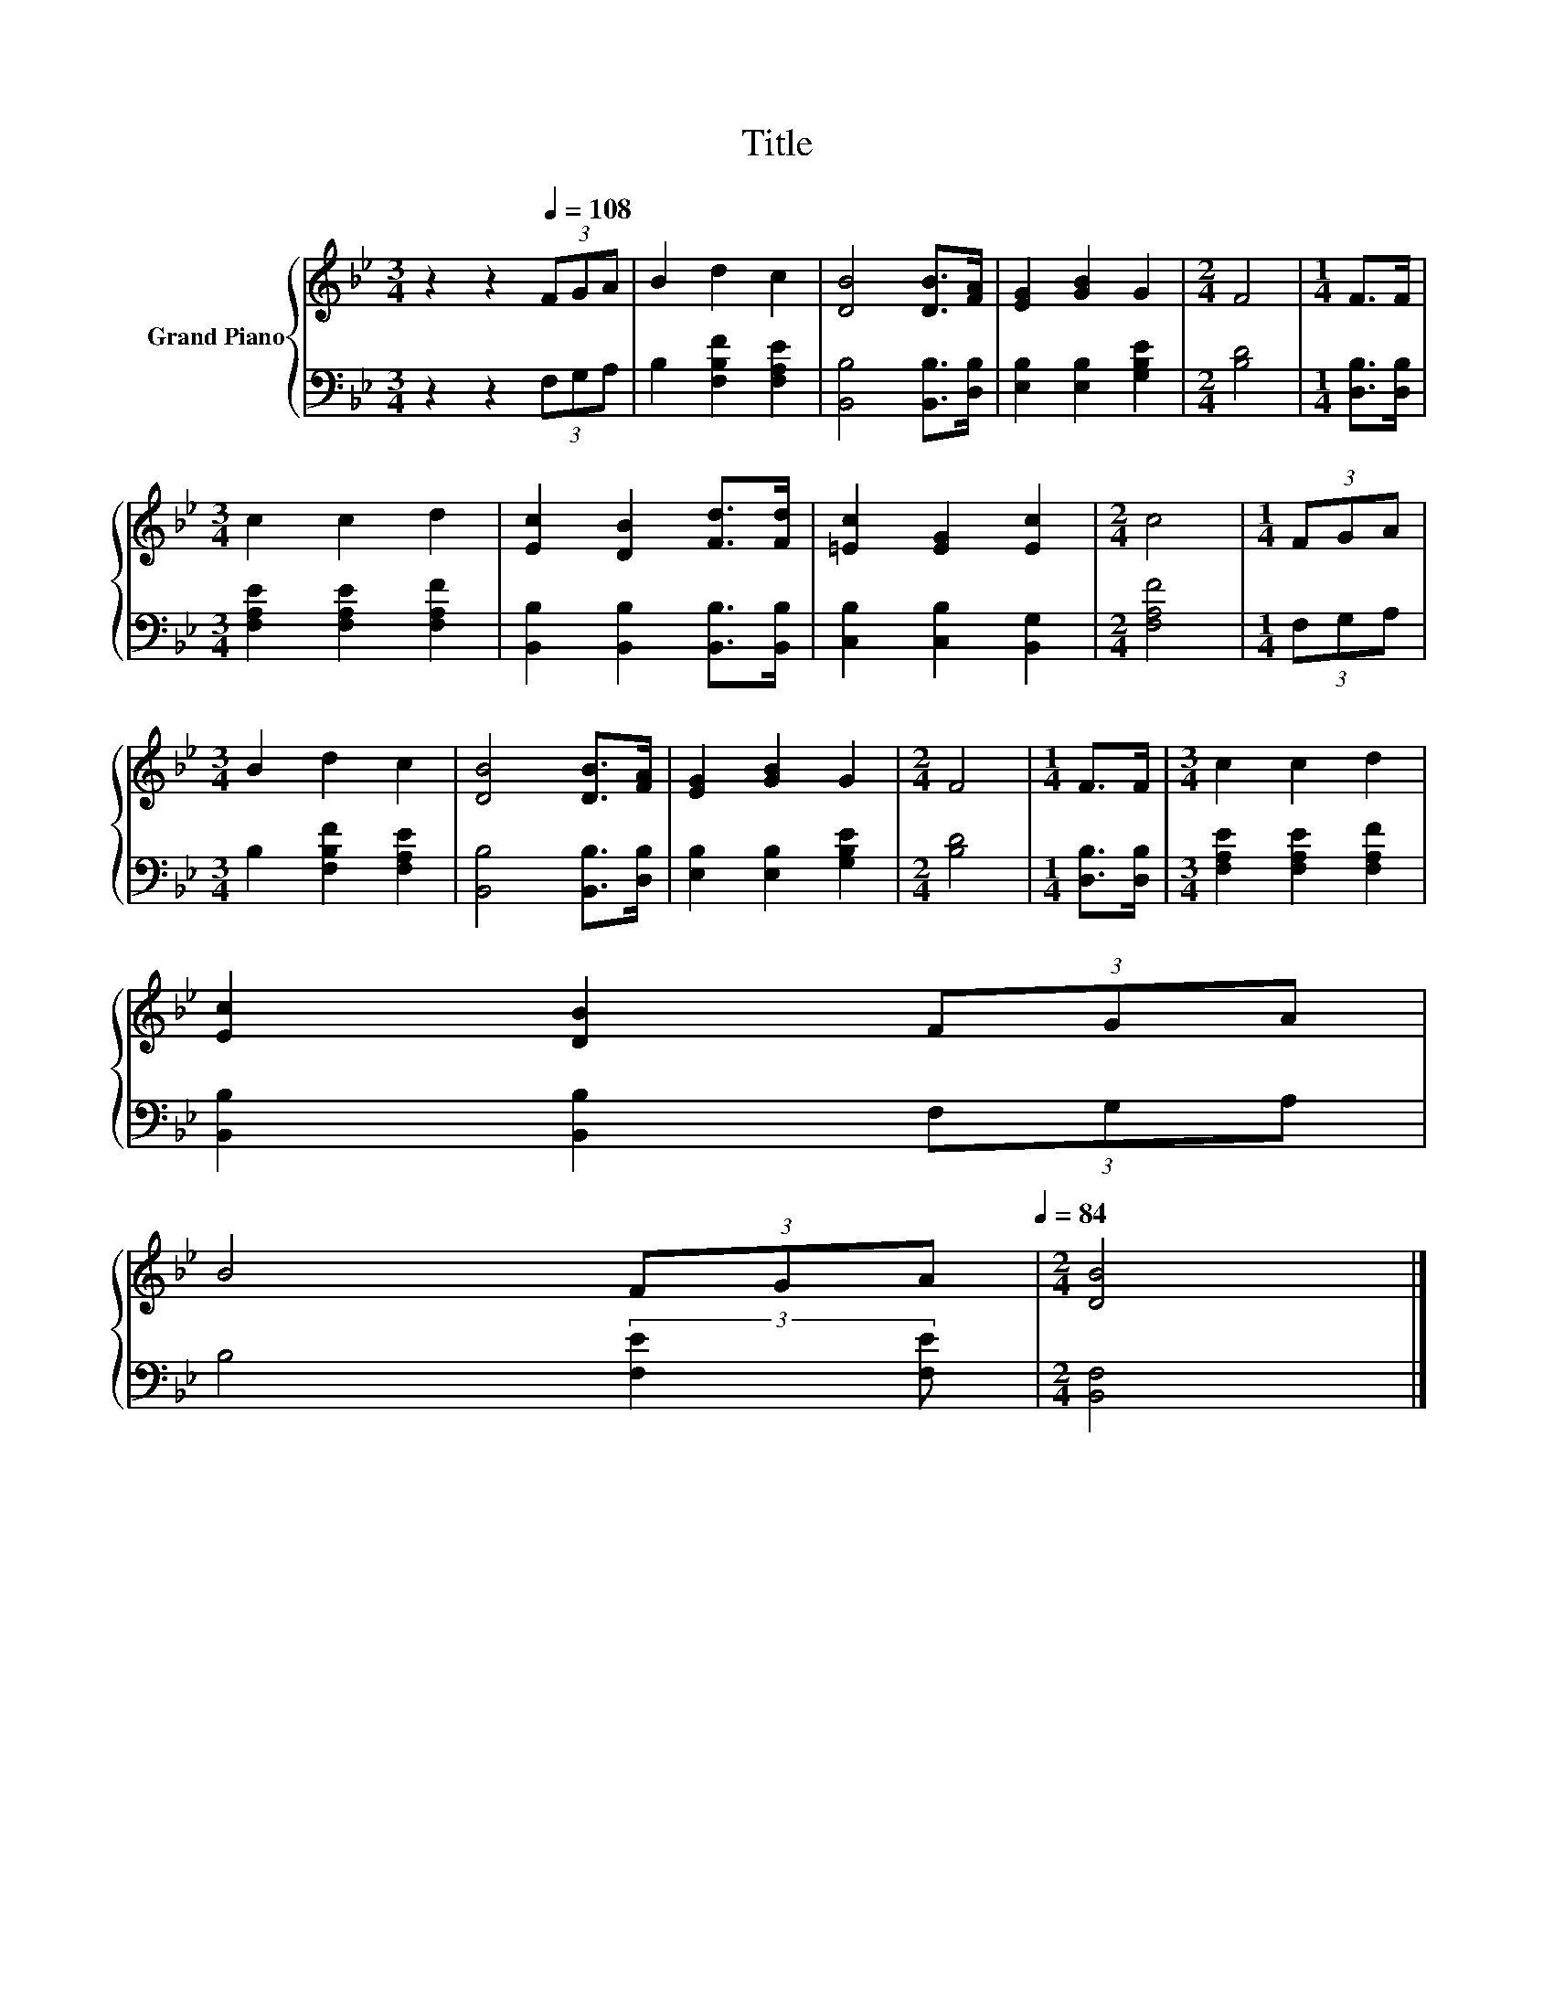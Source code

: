 X:1
T:Title
%%score { 1 | 2 }
L:1/8
M:3/4
K:Bb
V:1 treble nm="Grand Piano"
V:2 bass 
V:1
 z2 z2[Q:1/4=108] (3FGA | B2 d2 c2 | [DB]4 [DB]>[FA] | [EG]2 [GB]2 G2 |[M:2/4] F4 |[M:1/4] F>F | %6
[M:3/4] c2 c2 d2 | [Ec]2 [DB]2 [Fd]>[Fd] | [=Ec]2 [EG]2 [Ec]2 |[M:2/4] c4 |[M:1/4] (3FGA | %11
[M:3/4] B2 d2 c2 | [DB]4 [DB]>[FA] | [EG]2 [GB]2 G2 |[M:2/4] F4 |[M:1/4] F>F |[M:3/4] c2 c2 d2 | %17
 [Ec]2 [DB]2 (3FGA | %18
 B4 (3FGA[Q:1/4=105][Q:1/4=101][Q:1/4=98][Q:1/4=95][Q:1/4=91][Q:1/4=88][Q:1/4=84] |[M:2/4] [DB]4 |] %20
V:2
 z2 z2 (3F,G,A, | B,2 [F,B,F]2 [F,A,E]2 | [B,,B,]4 [B,,B,]>[D,B,] | [E,B,]2 [E,B,]2 [G,B,E]2 | %4
[M:2/4] [B,D]4 |[M:1/4] [D,B,]>[D,B,] |[M:3/4] [F,A,E]2 [F,A,E]2 [F,A,F]2 | %7
 [B,,B,]2 [B,,B,]2 [B,,B,]>[B,,B,] | [C,B,]2 [C,B,]2 [B,,G,]2 |[M:2/4] [F,A,F]4 |[M:1/4] (3F,G,A, | %11
[M:3/4] B,2 [F,B,F]2 [F,A,E]2 | [B,,B,]4 [B,,B,]>[D,B,] | [E,B,]2 [E,B,]2 [G,B,E]2 | %14
[M:2/4] [B,D]4 |[M:1/4] [D,B,]>[D,B,] |[M:3/4] [F,A,E]2 [F,A,E]2 [F,A,F]2 | %17
 [B,,B,]2 [B,,B,]2 (3F,G,A, | B,4 (3:2:2[F,E]2 [F,E] |[M:2/4] [B,,F,]4 |] %20

